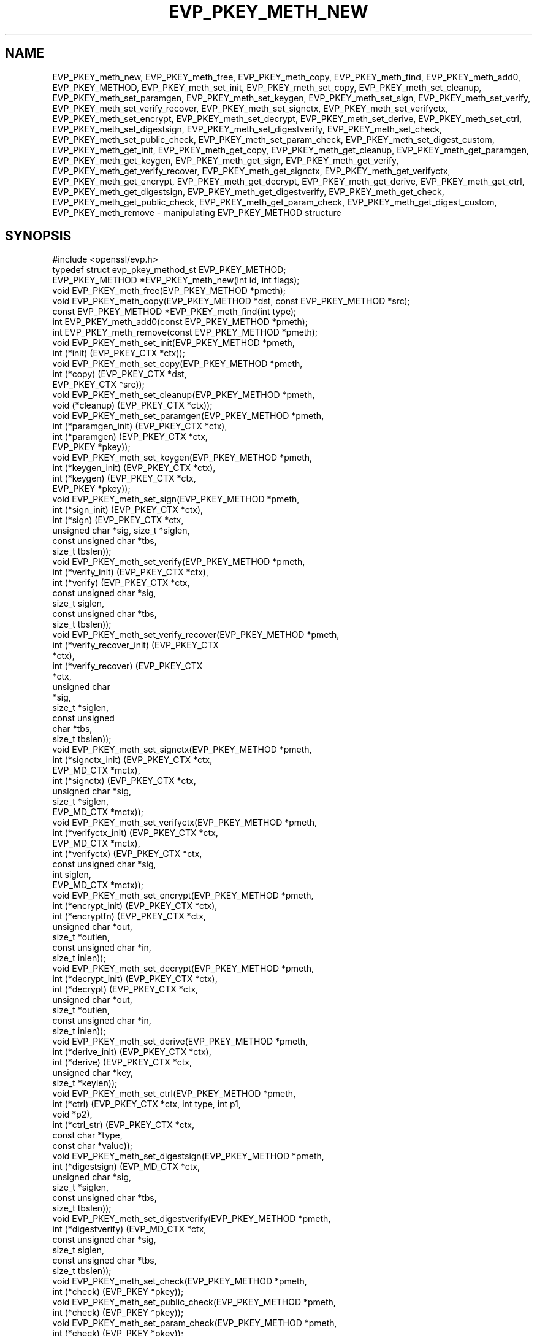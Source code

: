 .\" -*- mode: troff; coding: utf-8 -*-
.\" Automatically generated by Pod::Man 5.0102 (Pod::Simple 3.45)
.\"
.\" Standard preamble:
.\" ========================================================================
.de Sp \" Vertical space (when we can't use .PP)
.if t .sp .5v
.if n .sp
..
.de Vb \" Begin verbatim text
.ft CW
.nf
.ne \\$1
..
.de Ve \" End verbatim text
.ft R
.fi
..
.\" \*(C` and \*(C' are quotes in nroff, nothing in troff, for use with C<>.
.ie n \{\
.    ds C` ""
.    ds C' ""
'br\}
.el\{\
.    ds C`
.    ds C'
'br\}
.\"
.\" Escape single quotes in literal strings from groff's Unicode transform.
.ie \n(.g .ds Aq \(aq
.el       .ds Aq '
.\"
.\" If the F register is >0, we'll generate index entries on stderr for
.\" titles (.TH), headers (.SH), subsections (.SS), items (.Ip), and index
.\" entries marked with X<> in POD.  Of course, you'll have to process the
.\" output yourself in some meaningful fashion.
.\"
.\" Avoid warning from groff about undefined register 'F'.
.de IX
..
.nr rF 0
.if \n(.g .if rF .nr rF 1
.if (\n(rF:(\n(.g==0)) \{\
.    if \nF \{\
.        de IX
.        tm Index:\\$1\t\\n%\t"\\$2"
..
.        if !\nF==2 \{\
.            nr % 0
.            nr F 2
.        \}
.    \}
.\}
.rr rF
.\" ========================================================================
.\"
.IX Title "EVP_PKEY_METH_NEW 3"
.TH EVP_PKEY_METH_NEW 3 2025-04-28 1.1.1k OpenSSL
.\" For nroff, turn off justification.  Always turn off hyphenation; it makes
.\" way too many mistakes in technical documents.
.if n .ad l
.nh
.SH NAME
EVP_PKEY_meth_new, EVP_PKEY_meth_free, EVP_PKEY_meth_copy, EVP_PKEY_meth_find,
EVP_PKEY_meth_add0, EVP_PKEY_METHOD,
EVP_PKEY_meth_set_init, EVP_PKEY_meth_set_copy, EVP_PKEY_meth_set_cleanup,
EVP_PKEY_meth_set_paramgen, EVP_PKEY_meth_set_keygen, EVP_PKEY_meth_set_sign,
EVP_PKEY_meth_set_verify, EVP_PKEY_meth_set_verify_recover, EVP_PKEY_meth_set_signctx,
EVP_PKEY_meth_set_verifyctx, EVP_PKEY_meth_set_encrypt, EVP_PKEY_meth_set_decrypt,
EVP_PKEY_meth_set_derive, EVP_PKEY_meth_set_ctrl,
EVP_PKEY_meth_set_digestsign, EVP_PKEY_meth_set_digestverify,
EVP_PKEY_meth_set_check,
EVP_PKEY_meth_set_public_check, EVP_PKEY_meth_set_param_check,
EVP_PKEY_meth_set_digest_custom,
EVP_PKEY_meth_get_init, EVP_PKEY_meth_get_copy, EVP_PKEY_meth_get_cleanup,
EVP_PKEY_meth_get_paramgen, EVP_PKEY_meth_get_keygen, EVP_PKEY_meth_get_sign,
EVP_PKEY_meth_get_verify, EVP_PKEY_meth_get_verify_recover, EVP_PKEY_meth_get_signctx,
EVP_PKEY_meth_get_verifyctx, EVP_PKEY_meth_get_encrypt, EVP_PKEY_meth_get_decrypt,
EVP_PKEY_meth_get_derive, EVP_PKEY_meth_get_ctrl,
EVP_PKEY_meth_get_digestsign, EVP_PKEY_meth_get_digestverify,
EVP_PKEY_meth_get_check,
EVP_PKEY_meth_get_public_check, EVP_PKEY_meth_get_param_check,
EVP_PKEY_meth_get_digest_custom,
EVP_PKEY_meth_remove
\&\- manipulating EVP_PKEY_METHOD structure
.SH SYNOPSIS
.IX Header "SYNOPSIS"
.Vb 1
\& #include <openssl/evp.h>
\&
\& typedef struct evp_pkey_method_st EVP_PKEY_METHOD;
\&
\& EVP_PKEY_METHOD *EVP_PKEY_meth_new(int id, int flags);
\& void EVP_PKEY_meth_free(EVP_PKEY_METHOD *pmeth);
\& void EVP_PKEY_meth_copy(EVP_PKEY_METHOD *dst, const EVP_PKEY_METHOD *src);
\& const EVP_PKEY_METHOD *EVP_PKEY_meth_find(int type);
\& int EVP_PKEY_meth_add0(const EVP_PKEY_METHOD *pmeth);
\& int EVP_PKEY_meth_remove(const EVP_PKEY_METHOD *pmeth);
\&
\& void EVP_PKEY_meth_set_init(EVP_PKEY_METHOD *pmeth,
\&                             int (*init) (EVP_PKEY_CTX *ctx));
\& void EVP_PKEY_meth_set_copy(EVP_PKEY_METHOD *pmeth,
\&                             int (*copy) (EVP_PKEY_CTX *dst,
\&                                          EVP_PKEY_CTX *src));
\& void EVP_PKEY_meth_set_cleanup(EVP_PKEY_METHOD *pmeth,
\&                                void (*cleanup) (EVP_PKEY_CTX *ctx));
\& void EVP_PKEY_meth_set_paramgen(EVP_PKEY_METHOD *pmeth,
\&                                 int (*paramgen_init) (EVP_PKEY_CTX *ctx),
\&                                 int (*paramgen) (EVP_PKEY_CTX *ctx,
\&                                                  EVP_PKEY *pkey));
\& void EVP_PKEY_meth_set_keygen(EVP_PKEY_METHOD *pmeth,
\&                               int (*keygen_init) (EVP_PKEY_CTX *ctx),
\&                               int (*keygen) (EVP_PKEY_CTX *ctx,
\&                                              EVP_PKEY *pkey));
\& void EVP_PKEY_meth_set_sign(EVP_PKEY_METHOD *pmeth,
\&                             int (*sign_init) (EVP_PKEY_CTX *ctx),
\&                             int (*sign) (EVP_PKEY_CTX *ctx,
\&                                          unsigned char *sig, size_t *siglen,
\&                                          const unsigned char *tbs,
\&                                          size_t tbslen));
\& void EVP_PKEY_meth_set_verify(EVP_PKEY_METHOD *pmeth,
\&                               int (*verify_init) (EVP_PKEY_CTX *ctx),
\&                               int (*verify) (EVP_PKEY_CTX *ctx,
\&                                              const unsigned char *sig,
\&                                              size_t siglen,
\&                                              const unsigned char *tbs,
\&                                              size_t tbslen));
\& void EVP_PKEY_meth_set_verify_recover(EVP_PKEY_METHOD *pmeth,
\&                                       int (*verify_recover_init) (EVP_PKEY_CTX
\&                                                                   *ctx),
\&                                       int (*verify_recover) (EVP_PKEY_CTX
\&                                                              *ctx,
\&                                                              unsigned char
\&                                                              *sig,
\&                                                              size_t *siglen,
\&                                                              const unsigned
\&                                                              char *tbs,
\&                                                              size_t tbslen));
\& void EVP_PKEY_meth_set_signctx(EVP_PKEY_METHOD *pmeth,
\&                                int (*signctx_init) (EVP_PKEY_CTX *ctx,
\&                                                     EVP_MD_CTX *mctx),
\&                                int (*signctx) (EVP_PKEY_CTX *ctx,
\&                                                unsigned char *sig,
\&                                                size_t *siglen,
\&                                                EVP_MD_CTX *mctx));
\& void EVP_PKEY_meth_set_verifyctx(EVP_PKEY_METHOD *pmeth,
\&                                  int (*verifyctx_init) (EVP_PKEY_CTX *ctx,
\&                                                         EVP_MD_CTX *mctx),
\&                                  int (*verifyctx) (EVP_PKEY_CTX *ctx,
\&                                                    const unsigned char *sig,
\&                                                    int siglen,
\&                                                    EVP_MD_CTX *mctx));
\& void EVP_PKEY_meth_set_encrypt(EVP_PKEY_METHOD *pmeth,
\&                                int (*encrypt_init) (EVP_PKEY_CTX *ctx),
\&                                int (*encryptfn) (EVP_PKEY_CTX *ctx,
\&                                                  unsigned char *out,
\&                                                  size_t *outlen,
\&                                                  const unsigned char *in,
\&                                                  size_t inlen));
\& void EVP_PKEY_meth_set_decrypt(EVP_PKEY_METHOD *pmeth,
\&                                int (*decrypt_init) (EVP_PKEY_CTX *ctx),
\&                                int (*decrypt) (EVP_PKEY_CTX *ctx,
\&                                                unsigned char *out,
\&                                                size_t *outlen,
\&                                                const unsigned char *in,
\&                                                size_t inlen));
\& void EVP_PKEY_meth_set_derive(EVP_PKEY_METHOD *pmeth,
\&                               int (*derive_init) (EVP_PKEY_CTX *ctx),
\&                               int (*derive) (EVP_PKEY_CTX *ctx,
\&                                              unsigned char *key,
\&                                              size_t *keylen));
\& void EVP_PKEY_meth_set_ctrl(EVP_PKEY_METHOD *pmeth,
\&                             int (*ctrl) (EVP_PKEY_CTX *ctx, int type, int p1,
\&                                          void *p2),
\&                             int (*ctrl_str) (EVP_PKEY_CTX *ctx,
\&                                              const char *type,
\&                                              const char *value));
\& void EVP_PKEY_meth_set_digestsign(EVP_PKEY_METHOD *pmeth,
\&                                   int (*digestsign) (EVP_MD_CTX *ctx,
\&                                                      unsigned char *sig,
\&                                                      size_t *siglen,
\&                                                      const unsigned char *tbs,
\&                                                      size_t tbslen));
\& void EVP_PKEY_meth_set_digestverify(EVP_PKEY_METHOD *pmeth,
\&                                     int (*digestverify) (EVP_MD_CTX *ctx,
\&                                                          const unsigned char *sig,
\&                                                          size_t siglen,
\&                                                          const unsigned char *tbs,
\&                                                          size_t tbslen));
\& void EVP_PKEY_meth_set_check(EVP_PKEY_METHOD *pmeth,
\&                              int (*check) (EVP_PKEY *pkey));
\& void EVP_PKEY_meth_set_public_check(EVP_PKEY_METHOD *pmeth,
\&                                     int (*check) (EVP_PKEY *pkey));
\& void EVP_PKEY_meth_set_param_check(EVP_PKEY_METHOD *pmeth,
\&                                    int (*check) (EVP_PKEY *pkey));
\& void EVP_PKEY_meth_set_digest_custom(EVP_PKEY_METHOD *pmeth,
\&                                     int (*digest_custom) (EVP_PKEY_CTX *ctx,
\&                                                           EVP_MD_CTX *mctx));
\&
\& void EVP_PKEY_meth_get_init(const EVP_PKEY_METHOD *pmeth,
\&                             int (**pinit) (EVP_PKEY_CTX *ctx));
\& void EVP_PKEY_meth_get_copy(const EVP_PKEY_METHOD *pmeth,
\&                             int (**pcopy) (EVP_PKEY_CTX *dst,
\&                                            EVP_PKEY_CTX *src));
\& void EVP_PKEY_meth_get_cleanup(const EVP_PKEY_METHOD *pmeth,
\&                                void (**pcleanup) (EVP_PKEY_CTX *ctx));
\& void EVP_PKEY_meth_get_paramgen(const EVP_PKEY_METHOD *pmeth,
\&                                 int (**pparamgen_init) (EVP_PKEY_CTX *ctx),
\&                                 int (**pparamgen) (EVP_PKEY_CTX *ctx,
\&                                                    EVP_PKEY *pkey));
\& void EVP_PKEY_meth_get_keygen(const EVP_PKEY_METHOD *pmeth,
\&                               int (**pkeygen_init) (EVP_PKEY_CTX *ctx),
\&                               int (**pkeygen) (EVP_PKEY_CTX *ctx,
\&                                                EVP_PKEY *pkey));
\& void EVP_PKEY_meth_get_sign(const EVP_PKEY_METHOD *pmeth,
\&                             int (**psign_init) (EVP_PKEY_CTX *ctx),
\&                             int (**psign) (EVP_PKEY_CTX *ctx,
\&                                            unsigned char *sig, size_t *siglen,
\&                                            const unsigned char *tbs,
\&                                            size_t tbslen));
\& void EVP_PKEY_meth_get_verify(const EVP_PKEY_METHOD *pmeth,
\&                               int (**pverify_init) (EVP_PKEY_CTX *ctx),
\&                               int (**pverify) (EVP_PKEY_CTX *ctx,
\&                                                const unsigned char *sig,
\&                                                size_t siglen,
\&                                                const unsigned char *tbs,
\&                                                size_t tbslen));
\& void EVP_PKEY_meth_get_verify_recover(const EVP_PKEY_METHOD *pmeth,
\&                                       int (**pverify_recover_init) (EVP_PKEY_CTX
\&                                                                     *ctx),
\&                                       int (**pverify_recover) (EVP_PKEY_CTX
\&                                                                *ctx,
\&                                                                unsigned char
\&                                                                *sig,
\&                                                                size_t *siglen,
\&                                                                const unsigned
\&                                                                char *tbs,
\&                                                                size_t tbslen));
\& void EVP_PKEY_meth_get_signctx(const EVP_PKEY_METHOD *pmeth,
\&                                int (**psignctx_init) (EVP_PKEY_CTX *ctx,
\&                                                       EVP_MD_CTX *mctx),
\&                                int (**psignctx) (EVP_PKEY_CTX *ctx,
\&                                                  unsigned char *sig,
\&                                                  size_t *siglen,
\&                                                  EVP_MD_CTX *mctx));
\& void EVP_PKEY_meth_get_verifyctx(const EVP_PKEY_METHOD *pmeth,
\&                                  int (**pverifyctx_init) (EVP_PKEY_CTX *ctx,
\&                                                           EVP_MD_CTX *mctx),
\&                                  int (**pverifyctx) (EVP_PKEY_CTX *ctx,
\&                                                      const unsigned char *sig,
\&                                                      int siglen,
\&                                                      EVP_MD_CTX *mctx));
\& void EVP_PKEY_meth_get_encrypt(const EVP_PKEY_METHOD *pmeth,
\&                                int (**pencrypt_init) (EVP_PKEY_CTX *ctx),
\&                                int (**pencryptfn) (EVP_PKEY_CTX *ctx,
\&                                                    unsigned char *out,
\&                                                    size_t *outlen,
\&                                                    const unsigned char *in,
\&                                                    size_t inlen));
\& void EVP_PKEY_meth_get_decrypt(const EVP_PKEY_METHOD *pmeth,
\&                                int (**pdecrypt_init) (EVP_PKEY_CTX *ctx),
\&                                int (**pdecrypt) (EVP_PKEY_CTX *ctx,
\&                                                  unsigned char *out,
\&                                                  size_t *outlen,
\&                                                  const unsigned char *in,
\&                                                  size_t inlen));
\& void EVP_PKEY_meth_get_derive(const EVP_PKEY_METHOD *pmeth,
\&                               int (**pderive_init) (EVP_PKEY_CTX *ctx),
\&                               int (**pderive) (EVP_PKEY_CTX *ctx,
\&                                                unsigned char *key,
\&                                                size_t *keylen));
\& void EVP_PKEY_meth_get_ctrl(const EVP_PKEY_METHOD *pmeth,
\&                             int (**pctrl) (EVP_PKEY_CTX *ctx, int type, int p1,
\&                                            void *p2),
\&                             int (**pctrl_str) (EVP_PKEY_CTX *ctx,
\&                                                const char *type,
\&                                                const char *value));
\& void EVP_PKEY_meth_get_digestsign(EVP_PKEY_METHOD *pmeth,
\&                                   int (**digestsign) (EVP_MD_CTX *ctx,
\&                                                       unsigned char *sig,
\&                                                       size_t *siglen,
\&                                                       const unsigned char *tbs,
\&                                                       size_t tbslen));
\& void EVP_PKEY_meth_get_digestverify(EVP_PKEY_METHOD *pmeth,
\&                                     int (**digestverify) (EVP_MD_CTX *ctx,
\&                                                           const unsigned char *sig,
\&                                                           size_t siglen,
\&                                                           const unsigned char *tbs,
\&                                                           size_t tbslen));
\& void EVP_PKEY_meth_get_check(const EVP_PKEY_METHOD *pmeth,
\&                              int (**pcheck) (EVP_PKEY *pkey));
\& void EVP_PKEY_meth_get_public_check(const EVP_PKEY_METHOD *pmeth,
\&                                     int (**pcheck) (EVP_PKEY *pkey));
\& void EVP_PKEY_meth_get_param_check(const EVP_PKEY_METHOD *pmeth,
\&                                    int (**pcheck) (EVP_PKEY *pkey));
\& void EVP_PKEY_meth_get_digest_custom(EVP_PKEY_METHOD *pmeth,
\&                                     int (**pdigest_custom) (EVP_PKEY_CTX *ctx,
\&                                                             EVP_MD_CTX *mctx));
.Ve
.SH DESCRIPTION
.IX Header "DESCRIPTION"
\&\fBEVP_PKEY_METHOD\fR is a structure which holds a set of methods for a
specific public key cryptographic algorithm. Those methods are usually
used to perform different jobs, such as generating a key, signing or
verifying, encrypting or decrypting, etc.
.PP
There are two places where the \fBEVP_PKEY_METHOD\fR objects are stored: one
is a built-in static array representing the standard methods for different
algorithms, and the other one is a stack of user-defined application-specific
methods, which can be manipulated by using \fBEVP_PKEY_meth_add0\fR\|(3).
.PP
The \fBEVP_PKEY_METHOD\fR objects are usually referenced by \fBEVP_PKEY_CTX\fR
objects.
.SS Methods
.IX Subsection "Methods"
The methods are the underlying implementations of a particular public key
algorithm present by the \fBEVP_PKEY_CTX\fR object.
.PP
.Vb 3
\& int (*init) (EVP_PKEY_CTX *ctx);
\& int (*copy) (EVP_PKEY_CTX *dst, EVP_PKEY_CTX *src);
\& void (*cleanup) (EVP_PKEY_CTX *ctx);
.Ve
.PP
The \fBinit()\fR method is called to initialize algorithm-specific data when a new
\&\fBEVP_PKEY_CTX\fR is created. As opposed to \fBinit()\fR, the \fBcleanup()\fR method is called
when an \fBEVP_PKEY_CTX\fR is freed. The \fBcopy()\fR method is called when an \fBEVP_PKEY_CTX\fR
is being duplicated. Refer to \fBEVP_PKEY_CTX_new\fR\|(3), \fBEVP_PKEY_CTX_new_id\fR\|(3),
\&\fBEVP_PKEY_CTX_free\fR\|(3) and \fBEVP_PKEY_CTX_dup\fR\|(3).
.PP
.Vb 2
\& int (*paramgen_init) (EVP_PKEY_CTX *ctx);
\& int (*paramgen) (EVP_PKEY_CTX *ctx, EVP_PKEY *pkey);
.Ve
.PP
The \fBparamgen_init()\fR and \fBparamgen()\fR methods deal with key parameter generation.
They are called by \fBEVP_PKEY_paramgen_init\fR\|(3) and \fBEVP_PKEY_paramgen\fR\|(3) to
handle the parameter generation process.
.PP
.Vb 2
\& int (*keygen_init) (EVP_PKEY_CTX *ctx);
\& int (*keygen) (EVP_PKEY_CTX *ctx, EVP_PKEY *pkey);
.Ve
.PP
The \fBkeygen_init()\fR and \fBkeygen()\fR methods are used to generate the actual key for
the specified algorithm. They are called by \fBEVP_PKEY_keygen_init\fR\|(3) and
\&\fBEVP_PKEY_keygen\fR\|(3).
.PP
.Vb 3
\& int (*sign_init) (EVP_PKEY_CTX *ctx);
\& int (*sign) (EVP_PKEY_CTX *ctx, unsigned char *sig, size_t *siglen,
\&              const unsigned char *tbs, size_t tbslen);
.Ve
.PP
The \fBsign_init()\fR and \fBsign()\fR methods are used to generate the signature of a
piece of data using a private key. They are called by \fBEVP_PKEY_sign_init\fR\|(3)
and \fBEVP_PKEY_sign\fR\|(3).
.PP
.Vb 4
\& int (*verify_init) (EVP_PKEY_CTX *ctx);
\& int (*verify) (EVP_PKEY_CTX *ctx,
\&                const unsigned char *sig, size_t siglen,
\&                const unsigned char *tbs, size_t tbslen);
.Ve
.PP
The \fBverify_init()\fR and \fBverify()\fR methods are used to verify whether a signature is
valid. They are called by \fBEVP_PKEY_verify_init\fR\|(3) and \fBEVP_PKEY_verify\fR\|(3).
.PP
.Vb 4
\& int (*verify_recover_init) (EVP_PKEY_CTX *ctx);
\& int (*verify_recover) (EVP_PKEY_CTX *ctx,
\&                        unsigned char *rout, size_t *routlen,
\&                        const unsigned char *sig, size_t siglen);
.Ve
.PP
The \fBverify_recover_init()\fR and \fBverify_recover()\fR methods are used to verify a
signature and then recover the digest from the signature (for instance, a
signature that was generated by RSA signing algorithm). They are called by
\&\fBEVP_PKEY_verify_recover_init\fR\|(3) and \fBEVP_PKEY_verify_recover\fR\|(3).
.PP
.Vb 3
\& int (*signctx_init) (EVP_PKEY_CTX *ctx, EVP_MD_CTX *mctx);
\& int (*signctx) (EVP_PKEY_CTX *ctx, unsigned char *sig, size_t *siglen,
\&                 EVP_MD_CTX *mctx);
.Ve
.PP
The \fBsignctx_init()\fR and \fBsignctx()\fR methods are used to sign a digest present by
a \fBEVP_MD_CTX\fR object. They are called by the EVP_DigestSign functions. See
\&\fBEVP_DigestSignInit\fR\|(3) for details.
.PP
.Vb 3
\& int (*verifyctx_init) (EVP_PKEY_CTX *ctx, EVP_MD_CTX *mctx);
\& int (*verifyctx) (EVP_PKEY_CTX *ctx, const unsigned char *sig, int siglen,
\&                   EVP_MD_CTX *mctx);
.Ve
.PP
The \fBverifyctx_init()\fR and \fBverifyctx()\fR methods are used to verify a signature
against the data in a \fBEVP_MD_CTX\fR object. They are called by the various
EVP_DigestVerify functions. See \fBEVP_DigestVerifyInit\fR\|(3) for details.
.PP
.Vb 3
\& int (*encrypt_init) (EVP_PKEY_CTX *ctx);
\& int (*encrypt) (EVP_PKEY_CTX *ctx, unsigned char *out, size_t *outlen,
\&                 const unsigned char *in, size_t inlen);
.Ve
.PP
The \fBencrypt_init()\fR and \fBencrypt()\fR methods are used to encrypt a piece of data.
They are called by \fBEVP_PKEY_encrypt_init\fR\|(3) and \fBEVP_PKEY_encrypt\fR\|(3).
.PP
.Vb 3
\& int (*decrypt_init) (EVP_PKEY_CTX *ctx);
\& int (*decrypt) (EVP_PKEY_CTX *ctx, unsigned char *out, size_t *outlen,
\&                 const unsigned char *in, size_t inlen);
.Ve
.PP
The \fBdecrypt_init()\fR and \fBdecrypt()\fR methods are used to decrypt a piece of data.
They are called by \fBEVP_PKEY_decrypt_init\fR\|(3) and \fBEVP_PKEY_decrypt\fR\|(3).
.PP
.Vb 2
\& int (*derive_init) (EVP_PKEY_CTX *ctx);
\& int (*derive) (EVP_PKEY_CTX *ctx, unsigned char *key, size_t *keylen);
.Ve
.PP
The \fBderive_init()\fR and \fBderive()\fR methods are used to derive the shared secret
from a public key algorithm (for instance, the DH algorithm). They are called by
\&\fBEVP_PKEY_derive_init\fR\|(3) and \fBEVP_PKEY_derive\fR\|(3).
.PP
.Vb 2
\& int (*ctrl) (EVP_PKEY_CTX *ctx, int type, int p1, void *p2);
\& int (*ctrl_str) (EVP_PKEY_CTX *ctx, const char *type, const char *value);
.Ve
.PP
The \fBctrl()\fR and \fBctrl_str()\fR methods are used to adjust algorithm-specific
settings. See \fBEVP_PKEY_CTX_ctrl\fR\|(3) and related functions for details.
.PP
.Vb 5
\& int (*digestsign) (EVP_MD_CTX *ctx, unsigned char *sig, size_t *siglen,
\&                    const unsigned char *tbs, size_t tbslen);
\& int (*digestverify) (EVP_MD_CTX *ctx, const unsigned char *sig,
\&                      size_t siglen, const unsigned char *tbs,
\&                      size_t tbslen);
.Ve
.PP
The \fBdigestsign()\fR and \fBdigestverify()\fR methods are used to generate or verify
a signature in a one-shot mode. They could be called by \fBEVP_DigestSign\fR\|(3)
and \fBEVP_DigestVerify\fR\|(3).
.PP
.Vb 3
\& int (*check) (EVP_PKEY *pkey);
\& int (*public_check) (EVP_PKEY *pkey);
\& int (*param_check) (EVP_PKEY *pkey);
.Ve
.PP
The \fBcheck()\fR, \fBpublic_check()\fR and \fBparam_check()\fR methods are used to validate a
key-pair, the public component and parameters respectively for a given \fBpkey\fR.
They could be called by \fBEVP_PKEY_check\fR\|(3), \fBEVP_PKEY_public_check\fR\|(3) and
\&\fBEVP_PKEY_param_check\fR\|(3) respectively.
.PP
.Vb 1
\& int (*digest_custom) (EVP_PKEY_CTX *ctx, EVP_MD_CTX *mctx);
.Ve
.PP
The \fBdigest_custom()\fR method is used to generate customized digest content before
the real message is passed to functions like \fBEVP_DigestSignUpdate\fR\|(3) or
\&\fBEVP_DigestVerifyInit\fR\|(3). This is usually required by some public key
signature algorithms like SM2 which requires a hashed prefix to the message to
be signed. The \fBdigest_custom()\fR function will be called by \fBEVP_DigestSignInit\fR\|(3)
and \fBEVP_DigestVerifyInit\fR\|(3).
.SS Functions
.IX Subsection "Functions"
\&\fBEVP_PKEY_meth_new()\fR creates and returns a new \fBEVP_PKEY_METHOD\fR object,
and associates the given \fBid\fR and \fBflags\fR. The following flags are
supported:
.PP
.Vb 2
\& EVP_PKEY_FLAG_AUTOARGLEN
\& EVP_PKEY_FLAG_SIGCTX_CUSTOM
.Ve
.PP
If an \fBEVP_PKEY_METHOD\fR is set with the \fBEVP_PKEY_FLAG_AUTOARGLEN\fR flag, the
maximum size of the output buffer will be automatically calculated or checked
in corresponding EVP methods by the EVP framework. Thus the implementations of
these methods don't need to care about handling the case of returning output
buffer size by themselves. For details on the output buffer size, refer to
\&\fBEVP_PKEY_sign\fR\|(3).
.PP
The \fBEVP_PKEY_FLAG_SIGCTX_CUSTOM\fR is used to indicate the \fBsignctx()\fR method
of an \fBEVP_PKEY_METHOD\fR is always called by the EVP framework while doing a
digest signing operation by calling \fBEVP_DigestSignFinal\fR\|(3).
.PP
\&\fBEVP_PKEY_meth_free()\fR frees an existing \fBEVP_PKEY_METHOD\fR pointed by
\&\fBpmeth\fR.
.PP
\&\fBEVP_PKEY_meth_copy()\fR copies an \fBEVP_PKEY_METHOD\fR object from \fBsrc\fR
to \fBdst\fR.
.PP
\&\fBEVP_PKEY_meth_find()\fR finds an \fBEVP_PKEY_METHOD\fR object with the \fBid\fR.
This function first searches through the user-defined method objects and
then the built-in objects.
.PP
\&\fBEVP_PKEY_meth_add0()\fR adds \fBpmeth\fR to the user defined stack of methods.
.PP
\&\fBEVP_PKEY_meth_remove()\fR removes an \fBEVP_PKEY_METHOD\fR object added by
\&\fBEVP_PKEY_meth_add0()\fR.
.PP
The EVP_PKEY_meth_set functions set the corresponding fields of
\&\fBEVP_PKEY_METHOD\fR structure with the arguments passed.
.PP
The EVP_PKEY_meth_get functions get the corresponding fields of
\&\fBEVP_PKEY_METHOD\fR structure to the arguments provided.
.SH "RETURN VALUES"
.IX Header "RETURN VALUES"
\&\fBEVP_PKEY_meth_new()\fR returns a pointer to a new \fBEVP_PKEY_METHOD\fR
object or returns NULL on error.
.PP
\&\fBEVP_PKEY_meth_free()\fR and \fBEVP_PKEY_meth_copy()\fR do not return values.
.PP
\&\fBEVP_PKEY_meth_find()\fR returns a pointer to the found \fBEVP_PKEY_METHOD\fR
object or returns NULL if not found.
.PP
\&\fBEVP_PKEY_meth_add0()\fR returns 1 if method is added successfully or 0
if an error occurred.
.PP
\&\fBEVP_PKEY_meth_remove()\fR returns 1 if method is removed successfully or
0 if an error occurred.
.PP
All EVP_PKEY_meth_set and EVP_PKEY_meth_get functions have no return
values. For the 'get' functions, function pointers are returned by
arguments.
.SH COPYRIGHT
.IX Header "COPYRIGHT"
Copyright 2017\-2019 The OpenSSL Project Authors. All Rights Reserved.
.PP
Licensed under the OpenSSL license (the "License").  You may not use
this file except in compliance with the License.  You can obtain a copy
in the file LICENSE in the source distribution or at
<https://www.openssl.org/source/license.html>.

